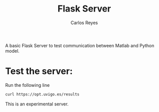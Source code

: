 #+title: Flask Server
#+description: A very basic Flask Server
#+author: Carlos Reyes
A basic Flask Server to test communication between Matlab and Python model.

* Test the server:
Run the following line
#+begin_src bash
curl https://opt.uvigo.es/results
#+end_src

This is an experimental server.
